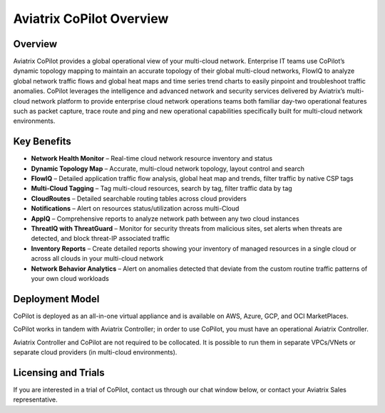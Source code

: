 .. meta::
  :description: Aviatrix CoPilot Overview
  :keywords: CoPilot,visibility


============================================================
Aviatrix CoPilot Overview
============================================================

Overview
----------------------

Aviatrix CoPilot provides a global operational view of your multi-cloud network. Enterprise IT teams use CoPilot’s dynamic topology mapping to maintain an accurate topology of their global multi-cloud networks, FlowIQ to analyze global network traffic flows and global heat maps and time series trend charts to easily pinpoint and troubleshoot traffic anomalies. CoPilot leverages the intelligence and advanced network and security services delivered by Aviatrix’s multi-cloud network platform to provide enterprise cloud network operations teams both familiar day-two operational features such as packet capture, trace route and ping and new operational capabilities specifically built for multi-cloud network environments.


Key Benefits
----------------------


- **Network Health Monitor** – Real-time cloud network resource inventory and status

- **Dynamic Topology Map** – Accurate, multi-cloud network topology, layout control and search

- **FlowIQ** – Detailed application traffic flow analysis, global heat map and trends, filter traffic by native CSP tags

- **Multi-Cloud Tagging** – Tag multi-cloud resources, search by tag, filter traffic data by tag

- **CloudRoutes** – Detailed searchable routing tables across cloud providers

- **Notifications** – Alert on resources status/utilization across multi-Cloud

- **AppIQ** – Comprehensive reports to analyze network path between any two cloud instances

- **ThreatIQ with ThreatGuard** – Monitor for security threats from malicious sites, set alerts when threats are detected, and block threat-IP associated traffic

- **Inventory Reports** – Create detailed reports showing your inventory of managed resources in a single cloud or across all clouds in your multi-cloud network

- **Network Behavior Analytics** – Alert on anomalies detected that deviate from the custom routine traffic patterns of your own cloud workloads  


Deployment Model
------------------

CoPilot is deployed as an all-in-one virtual appliance and is available on AWS, Azure, GCP, and OCI MarketPlaces.

CoPilot works in tandem with Aviatrix Controller; in order to use CoPilot, you must have an operational 
Aviatrix Controller. 

Aviatrix Controller and CoPilot are not required to be collocated. It is possible to run them in separate VPCs/VNets or separate cloud providers (in multi-cloud environments).

Licensing and Trials
---------------------

If you are interested in a trial of CoPilot, contact us through our chat window below, or contact your Aviatrix Sales representative. 